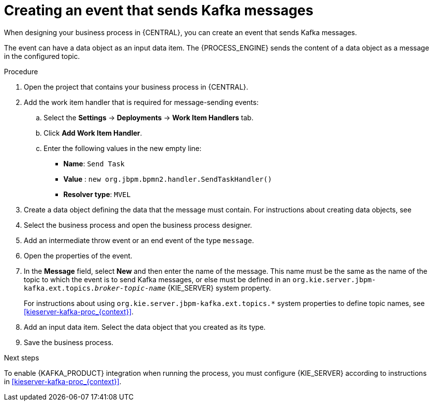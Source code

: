 [id='message-send-event-proc_{context}']
= Creating an event that sends Kafka messages

When designing your business process in {CENTRAL}, you can create an event that sends Kafka messages.

The event can have a data object as an input data item. The {PROCESS_ENGINE} sends the content of a data object as a message in the configured topic.

.Procedure

. Open the project that contains your business process in {CENTRAL}.
. Add the work item handler that is required for message-sending events:
.. Select the *Settings* -> *Deployments* -> *Work Item Handlers* tab.
.. Click *Add Work Item Handler*.
.. Enter the following values in the new empty line:
*** *Name*: `Send Task`
*** *Value* : `new org.jbpm.bpmn2.handler.SendTaskHandler()`
*** *Resolver type*: `MVEL`
+
. Create a data object defining the data that the message must contain. For instructions about creating data objects, see
ifdef::PAM,DM[]
{URL_DEVELOPING_PROCESS_SERVICES}#assembly-designing-business-processes[_{DESIGNING_BUSINESS_PROCESSES}_].
endif::PAM,DM[]
ifdef::JBPM,DROOLS,OP[]
xref:jBPMBPMN2[].
endif::JBPM,DROOLS,OP[]
+
. Select the business process and open the business process designer.
. Add an intermediate throw event or an end event of the type `message`.
. Open the properties of the event.
. In the *Message* field, select *New* and then enter the name of the message. This name must be the same as the name of the topic to which the event is to send Kafka messages, or else must be defined in an `org.kie.server.jbpm-kafka.ext.topics._broker-topic-name_` {KIE_SERVER} system property.
+
For instructions about using `org.kie.server.jbpm-kafka.ext.topics.*` system properties to define topic names, see xref:kieserver-kafka-proc_{context}[].
+
. Add an input data item. Select the data object that you created as its type.
. Save the business process.

.Next steps

To enable {KAFKA_PRODUCT} integration when running the process, you must configure {KIE_SERVER} according to instructions in xref:kieserver-kafka-proc_{context}[].
